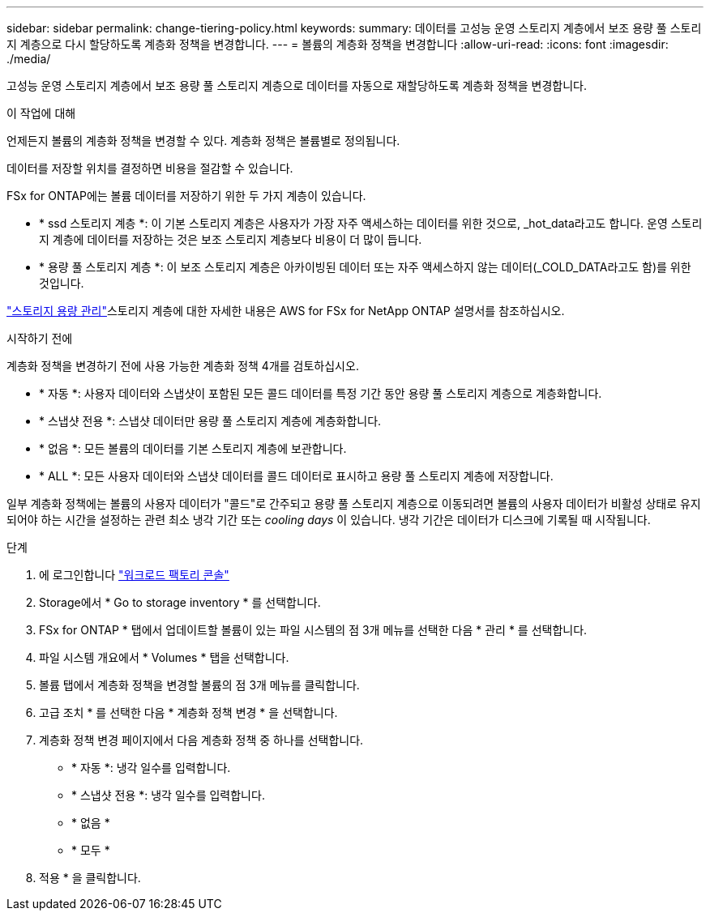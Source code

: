 ---
sidebar: sidebar 
permalink: change-tiering-policy.html 
keywords:  
summary: 데이터를 고성능 운영 스토리지 계층에서 보조 용량 풀 스토리지 계층으로 다시 할당하도록 계층화 정책을 변경합니다. 
---
= 볼륨의 계층화 정책을 변경합니다
:allow-uri-read: 
:icons: font
:imagesdir: ./media/


[role="lead"]
고성능 운영 스토리지 계층에서 보조 용량 풀 스토리지 계층으로 데이터를 자동으로 재할당하도록 계층화 정책을 변경합니다.

.이 작업에 대해
언제든지 볼륨의 계층화 정책을 변경할 수 있다. 계층화 정책은 볼륨별로 정의됩니다.

데이터를 저장할 위치를 결정하면 비용을 절감할 수 있습니다.

FSx for ONTAP에는 볼륨 데이터를 저장하기 위한 두 가지 계층이 있습니다.

* * ssd 스토리지 계층 *: 이 기본 스토리지 계층은 사용자가 가장 자주 액세스하는 데이터를 위한 것으로, _hot_data라고도 합니다. 운영 스토리지 계층에 데이터를 저장하는 것은 보조 스토리지 계층보다 비용이 더 많이 듭니다.
* * 용량 풀 스토리지 계층 *: 이 보조 스토리지 계층은 아카이빙된 데이터 또는 자주 액세스하지 않는 데이터(_COLD_DATA라고도 함)를 위한 것입니다.


link:https://docs.aws.amazon.com/fsx/latest/ONTAPGuide/managing-storage-capacity.html#storage-tiers["스토리지 용량 관리"^]스토리지 계층에 대한 자세한 내용은 AWS for FSx for NetApp ONTAP 설명서를 참조하십시오.

.시작하기 전에
계층화 정책을 변경하기 전에 사용 가능한 계층화 정책 4개를 검토하십시오.

* * 자동 *: 사용자 데이터와 스냅샷이 포함된 모든 콜드 데이터를 특정 기간 동안 용량 풀 스토리지 계층으로 계층화합니다.
* * 스냅샷 전용 *: 스냅샷 데이터만 용량 풀 스토리지 계층에 계층화합니다.
* * 없음 *: 모든 볼륨의 데이터를 기본 스토리지 계층에 보관합니다.
* * ALL *: 모든 사용자 데이터와 스냅샷 데이터를 콜드 데이터로 표시하고 용량 풀 스토리지 계층에 저장합니다.


일부 계층화 정책에는 볼륨의 사용자 데이터가 "콜드"로 간주되고 용량 풀 스토리지 계층으로 이동되려면 볼륨의 사용자 데이터가 비활성 상태로 유지되어야 하는 시간을 설정하는 관련 최소 냉각 기간 또는 _cooling days_ 이 있습니다. 냉각 기간은 데이터가 디스크에 기록될 때 시작됩니다.

.단계
. 에 로그인합니다 link:https://console.workloads.netapp.com/["워크로드 팩토리 콘솔"^]
. Storage에서 * Go to storage inventory * 를 선택합니다.
. FSx for ONTAP * 탭에서 업데이트할 볼륨이 있는 파일 시스템의 점 3개 메뉴를 선택한 다음 * 관리 * 를 선택합니다.
. 파일 시스템 개요에서 * Volumes * 탭을 선택합니다.
. 볼륨 탭에서 계층화 정책을 변경할 볼륨의 점 3개 메뉴를 클릭합니다.
. 고급 조치 * 를 선택한 다음 * 계층화 정책 변경 * 을 선택합니다.
. 계층화 정책 변경 페이지에서 다음 계층화 정책 중 하나를 선택합니다.
+
** * 자동 *: 냉각 일수를 입력합니다.
** * 스냅샷 전용 *: 냉각 일수를 입력합니다.
** * 없음 *
** * 모두 *


. 적용 * 을 클릭합니다.

